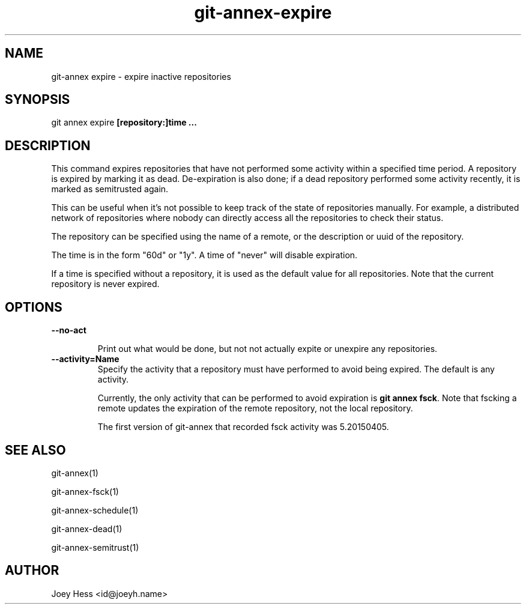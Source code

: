.TH git-annex-expire 1
.SH NAME
git\-annex expire \- expire inactive repositories
.PP
.SH SYNOPSIS
git annex expire \fB[repository:]time ...\fP
.PP
.SH DESCRIPTION
This command expires repositories that have not performed some activity
within a specified time period. A repository is expired by marking it as
dead. De\-expiration is also done; if a dead repository performed some
activity recently, it is marked as semitrusted again.
.PP
This can be useful when it's not possible to keep track of the state
of repositories manually. For example, a distributed network of
repositories where nobody can directly access all the repositories to
check their status.
.PP
The repository can be specified using the name of a remote,
or the description or uuid of the repository. 
.PP
The time is in the form "60d" or "1y". A time of "never" will disable
expiration.
.PP
If a time is specified without a repository, it is used as the default
value for all repositories. Note that the current repository is never
expired.
.PP
.SH OPTIONS
.IP "\fB\-\-no\-act\fP"
.IP
Print out what would be done, but not not actually expite or unexpire
any repositories.
.IP
.IP "\fB\-\-activity=Name\fP"
Specify the activity that a repository must have performed to avoid being
expired. The default is any activity.
.IP
Currently, the only activity that can be performed to avoid expiration
is \fBgit annex fsck\fP. Note that fscking a remote updates the
expiration of the remote repository, not the local repository.
.IP
The first version of git\-annex that recorded fsck activity was
5.20150405.
.IP
.SH SEE ALSO
git\-annex(1)
.PP
git\-annex\-fsck(1)
.PP
git\-annex\-schedule(1)
.PP
git\-annex\-dead(1)
.PP
git\-annex\-semitrust(1)
.PP
.SH AUTHOR
Joey Hess <id@joeyh.name>
.PP
.PP

